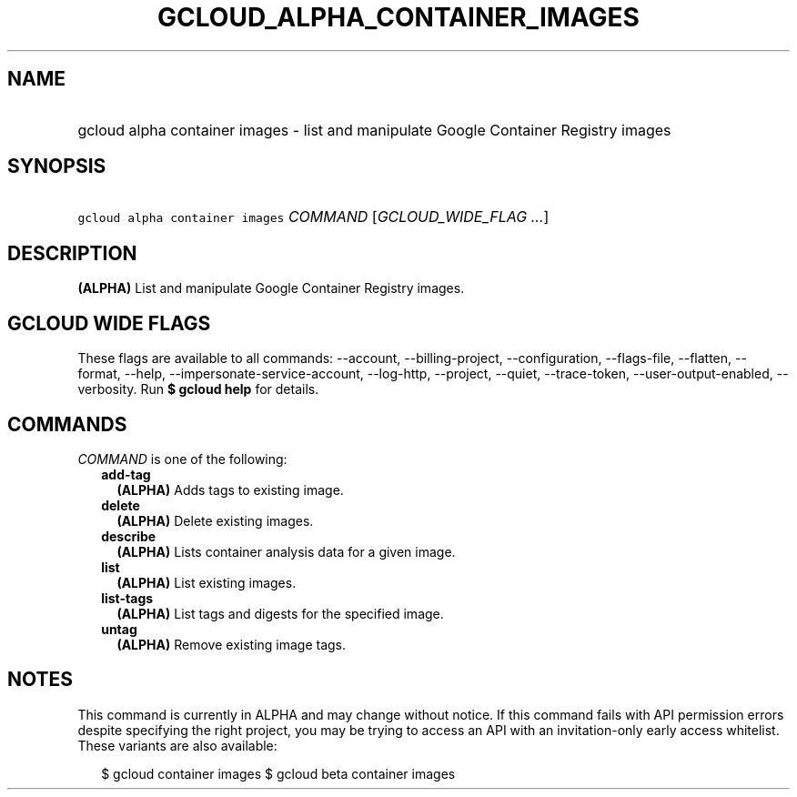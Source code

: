 
.TH "GCLOUD_ALPHA_CONTAINER_IMAGES" 1



.SH "NAME"
.HP
gcloud alpha container images \- list and manipulate Google Container Registry images



.SH "SYNOPSIS"
.HP
\f5gcloud alpha container images\fR \fICOMMAND\fR [\fIGCLOUD_WIDE_FLAG\ ...\fR]



.SH "DESCRIPTION"

\fB(ALPHA)\fR List and manipulate Google Container Registry images.



.SH "GCLOUD WIDE FLAGS"

These flags are available to all commands: \-\-account, \-\-billing\-project,
\-\-configuration, \-\-flags\-file, \-\-flatten, \-\-format, \-\-help,
\-\-impersonate\-service\-account, \-\-log\-http, \-\-project, \-\-quiet,
\-\-trace\-token, \-\-user\-output\-enabled, \-\-verbosity. Run \fB$ gcloud
help\fR for details.



.SH "COMMANDS"

\f5\fICOMMAND\fR\fR is one of the following:

.RS 2m
.TP 2m
\fBadd\-tag\fR
\fB(ALPHA)\fR Adds tags to existing image.

.TP 2m
\fBdelete\fR
\fB(ALPHA)\fR Delete existing images.

.TP 2m
\fBdescribe\fR
\fB(ALPHA)\fR Lists container analysis data for a given image.

.TP 2m
\fBlist\fR
\fB(ALPHA)\fR List existing images.

.TP 2m
\fBlist\-tags\fR
\fB(ALPHA)\fR List tags and digests for the specified image.

.TP 2m
\fBuntag\fR
\fB(ALPHA)\fR Remove existing image tags.


.RE
.sp

.SH "NOTES"

This command is currently in ALPHA and may change without notice. If this
command fails with API permission errors despite specifying the right project,
you may be trying to access an API with an invitation\-only early access
whitelist. These variants are also available:

.RS 2m
$ gcloud container images
$ gcloud beta container images
.RE

